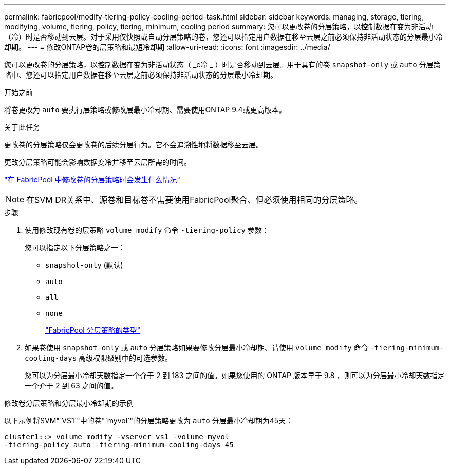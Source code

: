 ---
permalink: fabricpool/modify-tiering-policy-cooling-period-task.html 
sidebar: sidebar 
keywords: managing, storage, tiering, modifying, volume, tiering, policy, tiering, minimum, cooling period 
summary: 您可以更改卷的分层策略，以控制数据在变为非活动（冷）时是否移动到云层。对于采用仅快照或自动分层策略的卷，您还可以指定用户数据在移至云层之前必须保持非活动状态的分层最小冷却期。 
---
= 修改ONTAP卷的层策略和最短冷却期
:allow-uri-read: 
:icons: font
:imagesdir: ../media/


[role="lead"]
您可以更改卷的分层策略，以控制数据在变为非活动状态（ _c冷 _ ）时是否移动到云层。用于具有的卷 `snapshot-only` 或 `auto` 分层策略中、您还可以指定用户数据在移至云层之前必须保持非活动状态的分层最小冷却期。

.开始之前
将卷更改为 `auto` 要执行层策略或修改层最小冷却期、需要使用ONTAP 9.4或更高版本。

.关于此任务
更改卷的分层策略仅会更改卷的后续分层行为。它不会追溯性地将数据移至云层。

更改分层策略可能会影响数据变冷并移至云层所需的时间。

link:tiering-policies-concept.html#what-happens-when-you-modify-the-tiering-policy-of-a-volume-in-fabricpool["在 FabricPool 中修改卷的分层策略时会发生什么情况"]


NOTE: 在SVM DR关系中、源卷和目标卷不需要使用FabricPool聚合、但必须使用相同的分层策略。

.步骤
. 使用修改现有卷的层策略 `volume modify` 命令 `-tiering-policy` 参数：
+
您可以指定以下分层策略之一：

+
** `snapshot-only` (默认)
** `auto`
** `all`
** `none`
+
link:tiering-policies-concept.html#types-of-fabricpool-tiering-policies["FabricPool 分层策略的类型"]



. 如果卷使用 `snapshot-only` 或 `auto` 分层策略如果要修改分层最小冷却期、请使用 `volume modify` 命令 `-tiering-minimum-cooling-days` 高级权限级别中的可选参数。
+
您可以为分层最小冷却天数指定一个介于 2 到 183 之间的值。如果您使用的 ONTAP 版本早于 9.8 ，则可以为分层最小冷却天数指定一个介于 2 到 63 之间的值。



.修改卷分层策略和分层最小冷却期的示例
以下示例将SVM"`VS1`"中的卷"`myvol`"的分层策略更改为 `auto` 分层最小冷却期为45天：

[listing]
----
cluster1::> volume modify -vserver vs1 -volume myvol
-tiering-policy auto -tiering-minimum-cooling-days 45
----